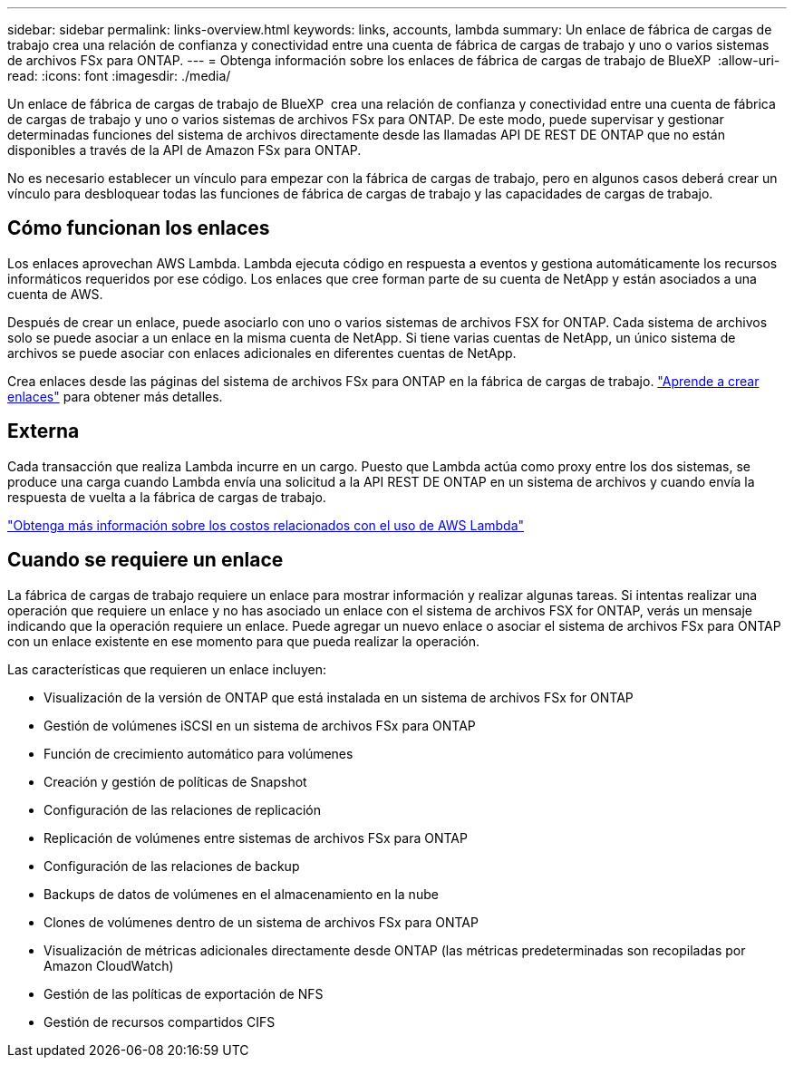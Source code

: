---
sidebar: sidebar 
permalink: links-overview.html 
keywords: links, accounts, lambda 
summary: Un enlace de fábrica de cargas de trabajo crea una relación de confianza y conectividad entre una cuenta de fábrica de cargas de trabajo y uno o varios sistemas de archivos FSx para ONTAP. 
---
= Obtenga información sobre los enlaces de fábrica de cargas de trabajo de BlueXP 
:allow-uri-read: 
:icons: font
:imagesdir: ./media/


[role="lead"]
Un enlace de fábrica de cargas de trabajo de BlueXP  crea una relación de confianza y conectividad entre una cuenta de fábrica de cargas de trabajo y uno o varios sistemas de archivos FSx para ONTAP. De este modo, puede supervisar y gestionar determinadas funciones del sistema de archivos directamente desde las llamadas API DE REST DE ONTAP que no están disponibles a través de la API de Amazon FSx para ONTAP.

No es necesario establecer un vínculo para empezar con la fábrica de cargas de trabajo, pero en algunos casos deberá crear un vínculo para desbloquear todas las funciones de fábrica de cargas de trabajo y las capacidades de cargas de trabajo.



== Cómo funcionan los enlaces

Los enlaces aprovechan AWS Lambda. Lambda ejecuta código en respuesta a eventos y gestiona automáticamente los recursos informáticos requeridos por ese código. Los enlaces que cree forman parte de su cuenta de NetApp y están asociados a una cuenta de AWS.

Después de crear un enlace, puede asociarlo con uno o varios sistemas de archivos FSX for ONTAP. Cada sistema de archivos solo se puede asociar a un enlace en la misma cuenta de NetApp. Si tiene varias cuentas de NetApp, un único sistema de archivos se puede asociar con enlaces adicionales en diferentes cuentas de NetApp.

Crea enlaces desde las páginas del sistema de archivos FSx para ONTAP en la fábrica de cargas de trabajo. link:create-link.html["Aprende a crear enlaces"] para obtener más detalles.



== Externa

Cada transacción que realiza Lambda incurre en un cargo. Puesto que Lambda actúa como proxy entre los dos sistemas, se produce una carga cuando Lambda envía una solicitud a la API REST DE ONTAP en un sistema de archivos y cuando envía la respuesta de vuelta a la fábrica de cargas de trabajo.

link:https://aws.amazon.com/lambda/pricing/["Obtenga más información sobre los costos relacionados con el uso de AWS Lambda"^]



== Cuando se requiere un enlace

La fábrica de cargas de trabajo requiere un enlace para mostrar información y realizar algunas tareas. Si intentas realizar una operación que requiere un enlace y no has asociado un enlace con el sistema de archivos FSX for ONTAP, verás un mensaje indicando que la operación requiere un enlace. Puede agregar un nuevo enlace o asociar el sistema de archivos FSx para ONTAP con un enlace existente en ese momento para que pueda realizar la operación.

Las características que requieren un enlace incluyen:

* Visualización de la versión de ONTAP que está instalada en un sistema de archivos FSx for ONTAP
* Gestión de volúmenes iSCSI en un sistema de archivos FSx para ONTAP
* Función de crecimiento automático para volúmenes
* Creación y gestión de políticas de Snapshot
* Configuración de las relaciones de replicación
* Replicación de volúmenes entre sistemas de archivos FSx para ONTAP
* Configuración de las relaciones de backup
* Backups de datos de volúmenes en el almacenamiento en la nube
* Clones de volúmenes dentro de un sistema de archivos FSx para ONTAP
* Visualización de métricas adicionales directamente desde ONTAP (las métricas predeterminadas son recopiladas por Amazon CloudWatch)
* Gestión de las políticas de exportación de NFS
* Gestión de recursos compartidos CIFS

